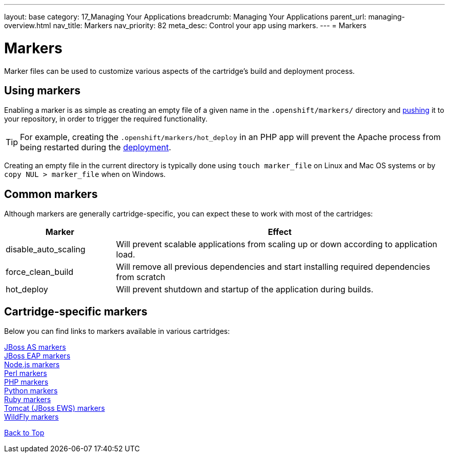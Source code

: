 ---
layout: base
category: 17_Managing Your Applications
breadcrumb: Managing Your Applications
parent_url: managing-overview.html
nav_title: Markers
nav_priority: 82
meta_desc: Control your app using markers.
---
= Markers

[[top]]
[float]
= Markers
[.lead]
Marker files can be used to customize various aspects of the cartridge's build and deployment process.


[[using-markers]]
== Using markers
Enabling a marker is as simple as creating an empty file of a given name in the `.openshift/markers/` directory and link:managing-modifying-applications.html[pushing] it to your repository, in order to trigger the required functionality.

TIP: For example, creating the `.openshift/markers/hot_deploy` in an PHP app will prevent the Apache process from being restarted during the link:managing-deployments.html[deployment].

Creating an empty file in the current directory is typically done using `touch marker_file` on Linux and Mac OS systems or by `copy NUL > marker_file` when on Windows.

[[common-markers]]
== Common markers
Although markers are generally cartridge-specific, you can expect these to work with most of the cartridges:

[cols="1,3",options="header"]
|===
|Marker |Effect

|disable_auto_scaling
|Will prevent scalable applications from scaling up or down according to application load.

|force_clean_build
|Will remove all previous dependencies and start installing required dependencies from scratch

|hot_deploy
|Will prevent shutdown and startup of the application during builds.
|===

[[cartridge-specific-markers]]
== Cartridge-specific markers
Below you can find links to markers available in various cartridges:

link:jbossas-markers.html[JBoss AS markers] +
link:jbosseap-markers.html[JBoss EAP markers] +
link:node-js-markers.html[Node.js markers] +
link:perl-overview.html#_markers[Perl markers] +
link:php-markers.html[PHP markers] +
link:python-markers.html[Python markers] +
link:ruby-markers.html[Ruby markers] +
link:tomcat-markers.html[Tomcat (JBoss EWS) markers] +
link:wildfly-markers.html[WildFly markers] +

link:#top[Back to Top]
